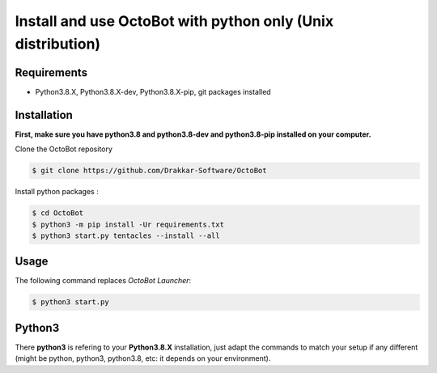 
Install and use OctoBot with python only (Unix distribution)
============================================================

Requirements
------------


* Python3.8.X, Python3.8.X-dev, Python3.8.X-pip, git packages installed

Installation
------------

**First, make sure you have python3.8 and python3.8-dev and python3.8-pip installed on your computer.**

Clone the OctoBot repository

.. code-block:: bash

   $ git clone https://github.com/Drakkar-Software/OctoBot

Install python packages :

.. code-block:: bash

   $ cd OctoBot
   $ python3 -m pip install -Ur requirements.txt
   $ python3 start.py tentacles --install --all

Usage
-----

The following command replaces *OctoBot Launcher*\ :

.. code-block::

   $ python3 start.py

Python3
-------

There **python3** is refering to your **Python3.8.X** installation, just adapt the commands to match your setup if any different (might be python, python3, python3.8, etc: it depends on your environment).
